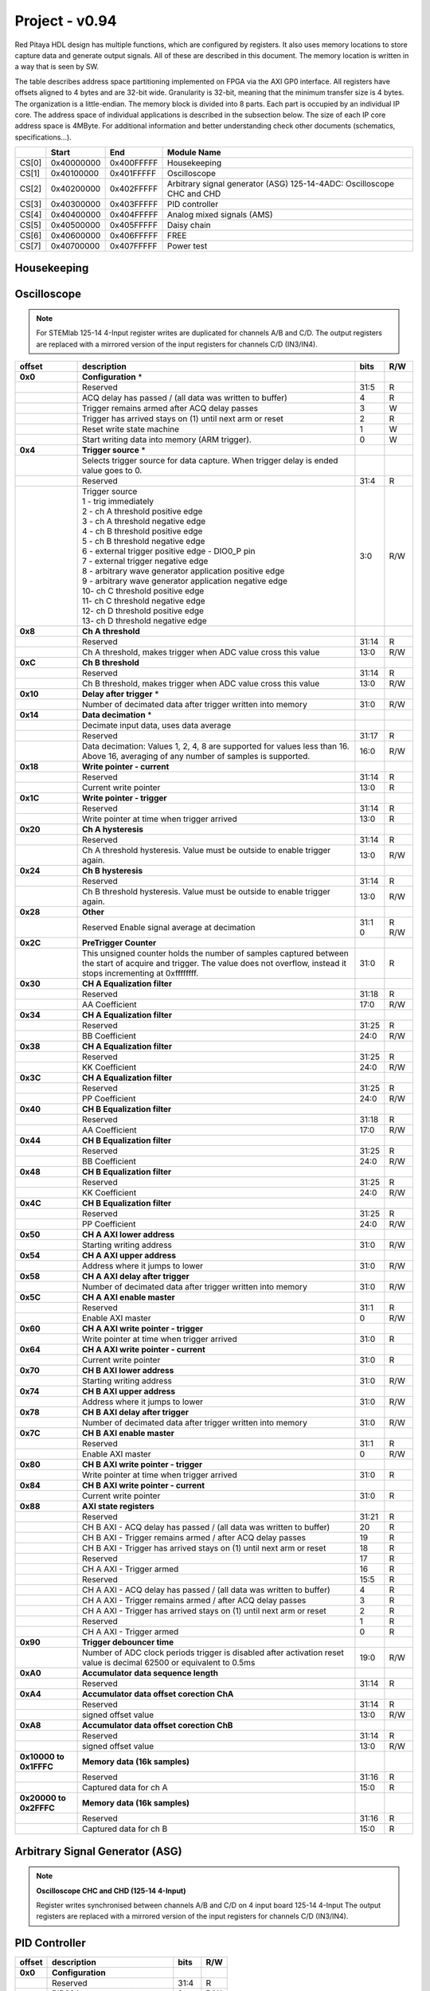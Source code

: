 .. _fpga_094_2.00-15:

***************
Project - v0.94
***************

Red Pitaya HDL design has multiple functions, which are configured by registers. It also uses memory locations to store capture data and generate output signals. All of these are described in this document. The memory location is written in a way that is seen by SW. 

The table describes address space partitioning implemented on FPGA via the AXI GP0 interface. All registers have offsets aligned to 4 bytes and are 32-bit wide. Granularity is 32-bit, meaning that the minimum transfer size is 4 bytes. The organization is a little-endian.
The memory block is divided into 8 parts. Each part is occupied by an individual IP core. The address space of individual applications is described in the subsection below. The size of each IP core address space is 4MByte. 
For additional information and better understanding check other documents (schematics, specifications...).

.. tabularcolumns:: |p{15mm}|p{22mm}|p{22mm}|p{55mm}|

+--------+-------------+------------+----------------------------------+
|        |    Start    | End        | Module Name                      |
+========+=============+============+==================================+
| CS[0]  | 0x40000000  | 0x400FFFFF | Housekeeping                     |
+--------+-------------+------------+----------------------------------+
| CS[1]  | 0x40100000  | 0x401FFFFF | Oscilloscope                     |
+--------+-------------+------------+----------------------------------+
| CS[2]  | 0x40200000  | 0x402FFFFF | Arbitrary signal generator (ASG) |
|        |             |            | \ 125-14-4ADC: \                 |
|        |             |            | Oscilloscope CHC and CHD         |
+--------+-------------+------------+----------------------------------+
| CS[3]  | 0x40300000  | 0x403FFFFF | PID controller                   |
+--------+-------------+------------+----------------------------------+
| CS[4]  | 0x40400000  | 0x404FFFFF | Analog mixed signals (AMS)       |
+--------+-------------+------------+----------------------------------+
| CS[5]  | 0x40500000  | 0x405FFFFF | Daisy chain                      |
+--------+-------------+------------+----------------------------------+
| CS[6]  | 0x40600000  | 0x406FFFFF | FREE                             |
+--------+-------------+------------+----------------------------------+
| CS[7]  | 0x40700000  | 0x407FFFFF | Power test                       |
+--------+-------------+------------+----------------------------------+


Housekeeping
------------

.. tabs::

    .. group-tab:: 12X-XX

        .. tabularcolumns:: |p{15mm}|p{105mm}|p{15mm}|p{15mm}|

        +----------+------------------------------------------------+------+-----+
        | offset   | description                                    | bits | R/W |
        +==========+================================================+======+=====+
        | **0x0**  | **ID**                                         |      |     |
        +----------+------------------------------------------------+------+-----+
        |          | Reserved                                       | 31:4 | R   | 
        +----------+------------------------------------------------+------+-----+
        |          | Design ID                                      |  3:0 | R   |
        +----------+------------------------------------------------+------+-----+
        |          |    0 -prototype                                |      |     |
        +----------+------------------------------------------------+------+-----+
        |          |    1 -release                                  |      |     |
        +----------+------------------------------------------------+------+-----+
        | **0x4**  | **DNA part 1**                                 |      |     |
        +----------+------------------------------------------------+------+-----+
        |          | DNA[31:0]                                      | 31:0 | R   |
        +----------+------------------------------------------------+------+-----+
        | **0x8**  | **DNA part 2**                                 |      |     |
        +----------+------------------------------------------------+------+-----+
        |          | Reserved                                       | 31:25| R   |
        +----------+------------------------------------------------+------+-----+
        |          | DNA[56:32]                                     | 24:0 | R   |
        +----------+------------------------------------------------+------+-----+
        | **0xC**  | **Digital Loopback**                           |      |     |
        +----------+------------------------------------------------+------+-----+
        |          | Reserved                                       | 31:1 | R   |
        +----------+------------------------------------------------+------+-----+
        |          | digital_loop                                   |    0 | R/W |
        +----------+------------------------------------------------+------+-----+
        | **0x10** | **Expansion connector direction P**            |      |     |
        +----------+------------------------------------------------+------+-----+
        |          | Reserved                                       | 31:8 | R   |
        +----------+------------------------------------------------+------+-----+
        |          | Direction for P lines                          |  7:0 | R/W |
        +----------+------------------------------------------------+------+-----+
        |          | 1-out                                          |      |     |
        +----------+------------------------------------------------+------+-----+
        |          | 0-in                                           |      |     |
        +----------+------------------------------------------------+------+-----+
        | **0x14** | **Expansion connector direction N**            |      |     |
        +----------+------------------------------------------------+------+-----+
        |          | Reserved                                       | 31:8 | R   |
        +----------+------------------------------------------------+------+-----+
        |          | Direction for N lines                          | 7:0  | R/W |
        +----------+------------------------------------------------+------+-----+
        |          | 1-out                                          |      |     |
        +----------+------------------------------------------------+------+-----+
        |          | 0-in                                           |      |     |
        +----------+------------------------------------------------+------+-----+
        | **0x18** | **Expansion connector output P**               |      |     |
        +----------+------------------------------------------------+------+-----+
        |          | Reserved                                       | 31:8 | R   |
        +----------+------------------------------------------------+------+-----+
        |          | P pins output                                  | 7:0  | R/W |
        +----------+------------------------------------------------+------+-----+
        | **0x1C** | **Expansion connector output N**               |      |     |
        +----------+------------------------------------------------+------+-----+
        |          | Reserved                                       | 31:8 | R   |
        +----------+------------------------------------------------+------+-----+
        |          | N pins output                                  | 7:0  | R/W |
        +----------+------------------------------------------------+------+-----+
        | **0x20** | **Expansion connector input P**                |      |     |
        +----------+------------------------------------------------+------+-----+
        |          | Reserved                                       | 31:8 | R   |
        +----------+------------------------------------------------+------+-----+
        |          | P pins input                                   | 7:0  | R   |
        +----------+------------------------------------------------+------+-----+
        | **0x24** | **Expansion connector input N**                |      |     |
        +----------+------------------------------------------------+------+-----+
        |          | Reserved                                       | 31:8 | R   |
        +----------+------------------------------------------------+------+-----+
        |          |  N pins input                                  |  7:0 | R   |
        +----------+------------------------------------------------+------+-----+
        | **0x30** |  **LED control**                               |      |     |
        +----------+------------------------------------------------+------+-----+
        |          |  Reserved                                      |  31:8| R   |
        +----------+------------------------------------------------+------+-----+
        |          |  LEDs 7-0                                      |  7:0 | R/W |
        +----------+------------------------------------------------+------+-----+
        | **0x100**|  **FPGA ready**                                |      |     |
        +----------+------------------------------------------------+------+-----+
        |          |  Reserved                                      | 31:1 | R   |
        +----------+------------------------------------------------+------+-----+
        |          |  Programmable logic is out of reset            |     0| R   |
        +----------+------------------------------------------------+------+-----+
        |**0x1000**|  **External trigger override**                 |      |     |
        +----------+------------------------------------------------+------+-----+
        |          |  Reserved                                      | 31:3 | R   |
        +----------+------------------------------------------------+------+-----+
        |          |  Trigger output selector                       |     2| R/W |
        |          |  1: DAC trigger, 0: ADC trigger                |      |     |
        +----------+------------------------------------------------+------+-----+
        |          |  Override GPIO_N_0 to output ADC or DAC trigger|     1| R/W |
        +----------+------------------------------------------------+------+-----+
        |          |  Enable sending and receiving external trigger |     0| R/W |
        |          |  through daisy chain connectors                |      |     |
        |          |  1: enable, 0: disable                         |      |     |
        +----------+------------------------------------------------+------+-----+

    .. group-tab:: 125-14-4ADC

        .. tabularcolumns:: |p{15mm}|p{105mm}|p{15mm}|p{15mm}|

        +----------+------------------------------------------------+------+-----+
        | offset   | description                                    | bits | R/W |
        +==========+================================================+======+=====+
        | **0x0**  | **ID**                                         |      |     |
        +----------+------------------------------------------------+------+-----+
        |          | Reserved                                       | 31:4 | R   | 
        +----------+------------------------------------------------+------+-----+
        |          | Design ID                                      |  3:0 | R   |
        +----------+------------------------------------------------+------+-----+
        |          |    0 -prototype                                |      |     |
        +----------+------------------------------------------------+------+-----+
        |          |    1 -release                                  |      |     |
        +----------+------------------------------------------------+------+-----+
        | **0x4**  | **DNA part 1**                                 |      |     |
        +----------+------------------------------------------------+------+-----+
        |          | DNA[31:0]                                      | 31:0 | R   |
        +----------+------------------------------------------------+------+-----+
        | **0x8**  | **DNA part 2**                                 |      |     |
        +----------+------------------------------------------------+------+-----+
        |          | Reserved                                       | 31:25| R   |
        +----------+------------------------------------------------+------+-----+
        |          | DNA[56:32]                                     | 24:0 | R   |
        +----------+------------------------------------------------+------+-----+
        | **0xC**  | **Digital Loopback**                           |      |     |
        +----------+------------------------------------------------+------+-----+
        |          | Reserved                                       | 31:1 | R   |
        +----------+------------------------------------------------+------+-----+
        |          | digital_loop                                   |    0 | R/W |
        +----------+------------------------------------------------+------+-----+
        | **0x10** | **Expansion connector direction P**            |      |     |
        +----------+------------------------------------------------+------+-----+
        |          | Reserved                                       | 31:8 | R   |
        +----------+------------------------------------------------+------+-----+
        |          | Direction for P lines                          |  7:0 | R/W |
        +----------+------------------------------------------------+------+-----+
        |          | 1-out                                          |      |     |
        +----------+------------------------------------------------+------+-----+
        |          | 0-in                                           |      |     |
        +----------+------------------------------------------------+------+-----+
        | **0x14** | **Expansion connector direction N**            |      |     |
        +----------+------------------------------------------------+------+-----+
        |          | Reserved                                       | 31:8 | R   |
        +----------+------------------------------------------------+------+-----+
        |          | Direction for N lines                          | 7:0  | R/W |
        +----------+------------------------------------------------+------+-----+
        |          | 1-out                                          |      |     |
        +----------+------------------------------------------------+------+-----+
        |          | 0-in                                           |      |     |
        +----------+------------------------------------------------+------+-----+
        | **0x18** | **Expansion connector output P**               |      |     |
        +----------+------------------------------------------------+------+-----+
        |          | Reserved                                       | 31:8 | R   |
        +----------+------------------------------------------------+------+-----+
        |          | P pins output                                  | 7:0  | R/W |
        +----------+------------------------------------------------+------+-----+
        | **0x1C** | **Expansion connector output N**               |      |     |
        +----------+------------------------------------------------+------+-----+
        |          | Reserved                                       | 31:8 | R   |
        +----------+------------------------------------------------+------+-----+
        |          | N pins output                                  | 7:0  | R/W |
        +----------+------------------------------------------------+------+-----+
        | **0x20** | **Expansion connector input P**                |      |     |
        +----------+------------------------------------------------+------+-----+
        |          | Reserved                                       | 31:8 | R   |
        +----------+------------------------------------------------+------+-----+
        |          | P pins input                                   | 7:0  | R   |
        +----------+------------------------------------------------+------+-----+
        | **0x24** | **Expansion connector input N**                |      |     |
        +----------+------------------------------------------------+------+-----+
        |          | Reserved                                       | 31:8 | R   |
        +----------+------------------------------------------------+------+-----+
        |          |  N pins input                                  |  7:0 | R   |
        +----------+------------------------------------------------+------+-----+
        | **0x30** |  **LED control**                               |      |     |
        +----------+------------------------------------------------+------+-----+
        |          |  Reserved                                      |  31:8| R   |
        +----------+------------------------------------------------+------+-----+
        |          |  LEDs 7-0                                      |  7:0 | R/W |
        +----------+------------------------------------------------+------+-----+
        | **0x40** |  **PLL control**                               |      |     |
        +----------+------------------------------------------------+------+-----+
        |          |  Reserved                                      |  31:9| R   |
        +----------+------------------------------------------------+------+-----+
        |          |  Locked                                        |    8 | R   |
        +----------+------------------------------------------------+------+-----+
        |          |  Reserved                                      |   7:5| R   |
        +----------+------------------------------------------------+------+-----+
        |          |  Reference detected                            |    4 | R   |
        +----------+------------------------------------------------+------+-----+
        |          |  Reserved                                      |   3:1| R   |
        +----------+------------------------------------------------+------+-----+
        |          |  Enable                                        |    0 | R/W |
        +----------+------------------------------------------------+------+-----+
        | **0x44** |  **IDELAY reset**                              |      |     |
        +----------+------------------------------------------------+------+-----+
        |          |  Reserved                                      | 31:15| R   |
        +----------+------------------------------------------------+------+-----+
        |          |  CHB[6:0] idelay reset                         |  14:8| R   |
        +----------+------------------------------------------------+------+-----+
        |          |  Reserved                                      |    7 | R   |
        +----------+------------------------------------------------+------+-----+
        |          |  CHA[6:0] idelay reset                         |   6:0| R/W |
        +----------+------------------------------------------------+------+-----+
        | **0x48** |  **IDELAY CHA**                                |      |     |
        +----------+------------------------------------------------+------+-----+
        |          |  Reserved                                      | 31:15| R   |
        +----------+------------------------------------------------+------+-----+
        |          |  CHA[6:0] inc/dec                              |  14:8| W   |
        +----------+------------------------------------------------+------+-----+
        |          |  Reserved                                      |    7 | R   |
        +----------+------------------------------------------------+------+-----+
        |          |  CHA[6:0] idelay enable                        |   6:0| W   |
        +----------+------------------------------------------------+------+-----+
        |          |  CHA[0] idelay stage                           |   4:0| R   |
        +----------+------------------------------------------------+------+-----+
        | **0x4C** |  **IDELAY CHB**                                |      |     |
        +----------+------------------------------------------------+------+-----+
        |          |  Reserved                                      | 31:15| R   |
        +----------+------------------------------------------------+------+-----+
        |          |  CHB[6:0] inc/dec                              |  14:8| W   |
        +----------+------------------------------------------------+------+-----+
        |          |  Reserved                                      |    7 | R   |
        +----------+------------------------------------------------+------+-----+
        |          |  CHB[6:0] idelay enable                        |   6:0| W   |
        +----------+------------------------------------------------+------+-----+
        |          |  CHB[0] idelay stage                           |   4:0| R   |
        +----------+------------------------------------------------+------+-----+
        | **0x50** |  **IDELAY CHC**                                |      |     |
        +----------+------------------------------------------------+------+-----+
        |          |  Reserved                                      | 31:15| R   |
        +----------+------------------------------------------------+------+-----+
        |          |  CHC[6:0] inc/dec                              |  14:8| W   |
        +----------+------------------------------------------------+------+-----+
        |          |  Reserved                                      |    7 | R   |
        +----------+------------------------------------------------+------+-----+
        |          |  CHC[6:0] idelay enable                        |   6:0| W   |
        +----------+------------------------------------------------+------+-----+
        |          |  CHC[0] idelay stage                           |   4:0| R   |
        +----------+------------------------------------------------+------+-----+
        | **0x54** |  **IDELAY CHD**                                |      |     |
        +----------+------------------------------------------------+------+-----+
        |          |  Reserved                                      | 31:15| R   |
        +----------+------------------------------------------------+------+-----+
        |          |  CHD[6:0] inc/dec                              |  14:8| W   |
        +----------+------------------------------------------------+------+-----+
        |          |  Reserved                                      |    7 | R   |
        +----------+------------------------------------------------+------+-----+
        |          |  CHD[6:0] idelay enable                        |   6:0| W   |
        +----------+------------------------------------------------+------+-----+
        |          |  CHD[0] idelay stage                           |   4:0| R   |
        +----------+------------------------------------------------+------+-----+
        | **0x100**|  **FPGA ready**                                |      |     |
        +----------+------------------------------------------------+------+-----+
        |          |  Reserved                                      | 31:1 | R   |
        +----------+------------------------------------------------+------+-----+
        |          |  Programmable logic is out of reset            |     0| R   |
        +----------+------------------------------------------------+------+-----+
        |**0x1000**|  **External trigger override**                 |      |     |
        +----------+------------------------------------------------+------+-----+
        |          |  Reserved                                      | 31:3 | R   |
        +----------+------------------------------------------------+------+-----+
        |          |  Trigger output selector                       |     2| R/W |
        |          |  1: DAC trigger, 0: ADC trigger                |      |     |
        +----------+------------------------------------------------+------+-----+
        |          |  Override GPIO_N_0 to output ADC or DAC trigger|     1| R/W |
        +----------+------------------------------------------------+------+-----+
        |          |  Enable sending and receiving external trigger |     0| R/W |
        |          |  through daisy chain connectors                |      |     |
        |          |  1: enable, 0: disable                         |      |     |
        +----------+------------------------------------------------+------+-----+
    

Oscilloscope
------------

.. note::

    For STEMlab 125-14 4-Input register writes are duplicated for channels A/B and C/D.
    The output registers are replaced with a mirrored version of the input registers for channels C/D (IN3/IN4).

.. tabularcolumns:: |p{15mm}|p{105mm}|p{15mm}|p{15mm}|

+----------+----------------------------------------------------+------+-----+
| offset   | description                                        | bits | R/W |
+==========+====================================================+======+=====+
| **0x0**  | **Configuration** *                                |      |     |
+----------+----------------------------------------------------+------+-----+
|          | Reserved                                           |  31:5|   R |
+----------+----------------------------------------------------+------+-----+
|          | ACQ delay has passed                             / |     4|   R |
|          | (all data was written to buffer)                   |      |     |
+----------+----------------------------------------------------+------+-----+
|          | Trigger remains armed after ACQ delay passes       |     3|   W |
+----------+----------------------------------------------------+------+-----+
|          | Trigger has arrived                                |     2|   R |
|          | stays on (1) until next arm or reset               |      |     |
+----------+----------------------------------------------------+------+-----+
|          | Reset write state machine                          |     1|   W |
+----------+----------------------------------------------------+------+-----+
|          | Start writing data into memory (ARM trigger).      |     0|   W |
+----------+----------------------------------------------------+------+-----+
| **0x4**  | **Trigger source** *                               |      |     |
+----------+----------------------------------------------------+------+-----+
|          |  Selects trigger source for data capture. When     |      |     |
|          |  trigger delay is ended value goes to 0.           |      |     |
+----------+----------------------------------------------------+------+-----+
|          |  Reserved                                          |  31:4|   R |
+----------+----------------------------------------------------+------+-----+
|          | | Trigger source                                   |  3:0 | R/W |
|          | | 1 - trig immediately                             |      |     |
|          | | 2 - ch A threshold positive edge                 |      |     |
|          | | 3 - ch A threshold negative edge                 |      |     |
|          | | 4 - ch B threshold positive edge                 |      |     |
|          | | 5 - ch B threshold negative edge                 |      |     |
|          | | 6 - external trigger positive edge - DIO0_P pin  |      |     |
|          | | 7 - external trigger negative edge               |      |     |
|          | | 8 - arbitrary wave generator application       \ |      |     |
|          |       positive edge                                |      |     |
|          | | 9 - arbitrary wave generator application         |      |     |
|          |       negative edge                             \  |      |     |
|          | | 10- ch C threshold positive edge                 |      |     |
|          | | 11- ch C threshold negative edge                 |      |     |
|          | | 12- ch D threshold positive edge                 |      |     |
|          | | 13- ch D threshold negative edge                 |      |     |
+----------+----------------------------------------------------+------+-----+
| **0x8**  | **Ch A threshold**                                 |      |     |
+----------+----------------------------------------------------+------+-----+
|          | Reserved                                           | 31:14| R   |
+----------+----------------------------------------------------+------+-----+
|          | Ch A threshold, makes trigger when ADC value       | 13:0 | R/W |
|          | cross this value                                   |      |     |
+----------+----------------------------------------------------+------+-----+
| **0xC**  | **Ch B threshold**                                 |      |     |
+----------+----------------------------------------------------+------+-----+
|          | Reserved                                           | 31:14| R   |
+----------+----------------------------------------------------+------+-----+
|          | Ch B threshold, makes trigger when ADC value       | 13:0 | R/W |
|          | cross this value                                   |      |     |
+----------+----------------------------------------------------+------+-----+
| **0x10** | **Delay after trigger** *                          |      |     |
+----------+----------------------------------------------------+------+-----+
|          | Number of decimated data after trigger written     | 31:0 | R/W |
|          | into memory                                        |      |     |
+----------+----------------------------------------------------+------+-----+
| **0x14** | **Data decimation** *                              |      |     |
+----------+----------------------------------------------------+------+-----+
|          | Decimate input data, uses data average             |      |     |
+----------+----------------------------------------------------+------+-----+
|          | Reserved                                           | 31:17| R   |
+----------+----------------------------------------------------+------+-----+
|          | Data decimation: Values 1, 2, 4, 8 are supported   | 16:0 | R/W |
|          | for values less than 16. Above 16, averaging       |      |     |
|          | of any number of samples is supported.             |      |     |
+----------+----------------------------------------------------+------+-----+
| **0x18** | **Write pointer - current**                        |      |     |
+----------+----------------------------------------------------+------+-----+
|          | Reserved                                           | 31:14| R   |
+----------+----------------------------------------------------+------+-----+
|          | Current write pointer                              | 13:0 | R   |
+----------+----------------------------------------------------+------+-----+
| **0x1C** | **Write pointer - trigger**                        |      |     |
+----------+----------------------------------------------------+------+-----+
|          | Reserved                                           | 31:14| R   |
+----------+----------------------------------------------------+------+-----+
|          | Write pointer at time when trigger arrived         | 13:0 | R   |
+----------+----------------------------------------------------+------+-----+
| **0x20** | **Ch A hysteresis**                                |      |     |
+----------+----------------------------------------------------+------+-----+
|          | Reserved                                           | 31:14| R   |
+----------+----------------------------------------------------+------+-----+
|          | Ch A threshold hysteresis. Value must be outside   | 13:0 | R/W |
|          | to enable trigger again.                           |      |     |
+----------+----------------------------------------------------+------+-----+
| **0x24** | **Ch B hysteresis**                                |      |     |
+----------+----------------------------------------------------+------+-----+
|          | Reserved                                           | 31:14| R   |
+----------+----------------------------------------------------+------+-----+
|          | Ch B threshold hysteresis. Value must be outside   | 13:0 | R/W |
|          | to enable trigger again.                           |      |     |
+----------+----------------------------------------------------+------+-----+
| **0x28** | **Other**                                          |      |     |
+----------+----------------------------------------------------+------+-----+
|          | Reserved                                           | 31:1 | R   |
|          | Enable signal average at decimation                | 0    | R/W |
+----------+----------------------------------------------------+------+-----+
| **0x2C** | **PreTrigger Counter**                             |      |     |
+----------+----------------------------------------------------+------+-----+
|          | This unsigned counter holds the number of samples  | 31:0 | R   |
|          | captured between the start of acquire and trigger. |      |     |
|          | The value does not overflow, instead it stops      |      |     |
|          | incrementing at 0xffffffff.                        |      |     |
+----------+----------------------------------------------------+------+-----+
| **0x30** | **CH A Equalization filter**                       |      |     |
+----------+----------------------------------------------------+------+-----+
|          | Reserved                                           | 31:18| R   |
+----------+----------------------------------------------------+------+-----+
|          | AA Coefficient                                     | 17:0 | R/W |
+----------+----------------------------------------------------+------+-----+
| **0x34** | **CH A Equalization filter**                       |      |     |
+----------+----------------------------------------------------+------+-----+
|          | Reserved                                           | 31:25| R   |
+----------+----------------------------------------------------+------+-----+
|          | BB Coefficient                                     | 24:0 | R/W |
+----------+----------------------------------------------------+------+-----+
| **0x38** | **CH A Equalization filter**                       |      |     |
+----------+----------------------------------------------------+------+-----+
|          | Reserved                                           | 31:25| R   |
+----------+----------------------------------------------------+------+-----+
|          | KK Coefficient                                     | 24:0 | R/W |
+----------+----------------------------------------------------+------+-----+
| **0x3C** | **CH A Equalization filter**                       |      |     |
+----------+----------------------------------------------------+------+-----+
|          | Reserved                                           | 31:25| R   |
+----------+----------------------------------------------------+------+-----+
|          | PP Coefficient                                     | 24:0 | R/W |
+----------+----------------------------------------------------+------+-----+
| **0x40** | **CH B Equalization filter**                       |      |     |
+----------+----------------------------------------------------+------+-----+
|          | Reserved                                           | 31:18| R   |
+----------+----------------------------------------------------+------+-----+
|          | AA Coefficient                                     | 17:0 | R/W |
+----------+----------------------------------------------------+------+-----+
| **0x44** | **CH B Equalization filter**                       |      |     |
+----------+----------------------------------------------------+------+-----+
|          | Reserved                                           | 31:25| R   |
+----------+----------------------------------------------------+------+-----+
|          | BB Coefficient                                     | 24:0 | R/W |
+----------+----------------------------------------------------+------+-----+
| **0x48** | **CH B Equalization filter**                       |      |     |
+----------+----------------------------------------------------+------+-----+
|          | Reserved                                           | 31:25| R   |
+----------+----------------------------------------------------+------+-----+
|          | KK Coefficient                                     | 24:0 | R/W |
+----------+----------------------------------------------------+------+-----+
| **0x4C** | **CH B Equalization filter**                       |      |     |
+----------+----------------------------------------------------+------+-----+
|          | Reserved                                           | 31:25| R   |
+----------+----------------------------------------------------+------+-----+
|          | PP Coefficient                                     | 24:0 | R/W |
+----------+----------------------------------------------------+------+-----+
| **0x50** | **CH A AXI lower address**                         |      |     |
+----------+----------------------------------------------------+------+-----+
|          | Starting writing address                           | 31:0 | R/W |
+----------+----------------------------------------------------+------+-----+
| **0x54** | **CH A AXI upper address**                         |      |     |
+----------+----------------------------------------------------+------+-----+
|          | Address where it jumps to lower                    | 31:0 | R/W |
+----------+----------------------------------------------------+------+-----+
| **0x58** | **CH A AXI delay after trigger**                   |      |     |
+----------+----------------------------------------------------+------+-----+
|          | Number of decimated data after trigger written     | 31:0 | R/W |
|          | into memory                                        |      |     |
+----------+----------------------------------------------------+------+-----+
| **0x5C** | **CH A AXI enable master**                         |      |     |
+----------+----------------------------------------------------+------+-----+
|          | Reserved                                           | 31:1 | R   |
+----------+----------------------------------------------------+------+-----+
|          | Enable AXI master                                  | 0    | R/W |
+----------+----------------------------------------------------+------+-----+
| **0x60** | **CH A AXI write pointer - trigger**               |      |     |
+----------+----------------------------------------------------+------+-----+
|          | Write pointer at time when trigger arrived         | 31:0 | R   |
+----------+----------------------------------------------------+------+-----+
| **0x64** | **CH A AXI write pointer - current**               |      |     |
+----------+----------------------------------------------------+------+-----+
|          | Current write pointer                              | 31:0 | R   |
+----------+----------------------------------------------------+------+-----+
| **0x70** | **CH B AXI lower address**                         |      |     |
+----------+----------------------------------------------------+------+-----+
|          | Starting writing address                           | 31:0 | R/W |
+----------+----------------------------------------------------+------+-----+
| **0x74** | **CH B AXI upper address**                         |      |     |
+----------+----------------------------------------------------+------+-----+
|          | Address where it jumps to lower                    | 31:0 | R/W |
+----------+----------------------------------------------------+------+-----+
| **0x78** | **CH B AXI delay after trigger**                   |      |     |
+----------+----------------------------------------------------+------+-----+
|          | Number of decimated data after trigger written     | 31:0 | R/W |
|          | into memory                                        |      |     |
+----------+----------------------------------------------------+------+-----+
| **0x7C** | **CH B AXI enable master**                         |      |     |
+----------+----------------------------------------------------+------+-----+
|          | Reserved                                           | 31:1 | R   |
+----------+----------------------------------------------------+------+-----+
|          | Enable AXI master                                  | 0    | R/W |
+----------+----------------------------------------------------+------+-----+
| **0x80** | **CH B AXI write pointer - trigger**               |      |     |
+----------+----------------------------------------------------+------+-----+
|          | Write pointer at time when trigger arrived         | 31:0 | R   |
+----------+----------------------------------------------------+------+-----+
| **0x84** | **CH B AXI write pointer - current**               |      |     |
+----------+----------------------------------------------------+------+-----+
|          | Current write pointer                              | 31:0 | R   |
+----------+----------------------------------------------------+------+-----+
| **0x88** | **AXI state registers**                            |      |     |
+----------+----------------------------------------------------+------+-----+
|          | Reserved                                           | 31:21|   R |
+----------+----------------------------------------------------+------+-----+
|          | CH B AXI - ACQ delay has passed                  / |    20|   R |
|          | (all data was written to buffer)                   |      |     |
+----------+----------------------------------------------------+------+-----+
|          | CH B AXI - Trigger remains armed /                 |      |     |
|          | after ACQ delay passes                             |    19|   R |
+----------+----------------------------------------------------+------+-----+
|          | CH B AXI - Trigger has arrived                     |      |   R |
|          | stays on (1) until next arm or reset               |    18|     |
+----------+----------------------------------------------------+------+-----+
|          | Reserved                                           |    17|   R |
+----------+----------------------------------------------------+------+-----+
|          | CH A AXI - Trigger armed                           |    16|   R |
+----------+----------------------------------------------------+------+-----+
|          | Reserved                                           |  15:5|   R |
+----------+----------------------------------------------------+------+-----+
|          | CH A AXI - ACQ delay has passed                  / |     4|   R |
|          | (all data was written to buffer)                   |      |     |
+----------+----------------------------------------------------+------+-----+
|          | CH A AXI - Trigger remains armed /                 |      |     |
|          | after ACQ delay passes                             |     3|   R |
+----------+----------------------------------------------------+------+-----+
|          | CH A AXI - Trigger has arrived                     |     2|     |
|          | stays on (1) until next arm or reset               |      |   R |
+----------+----------------------------------------------------+------+-----+
|          | Reserved                                           |     1|   R |
+----------+----------------------------------------------------+------+-----+
|          | CH A AXI - Trigger armed                           |     0|   R |
+----------+----------------------------------------------------+------+-----+
| **0x90** | **Trigger debouncer time**                         |      |     |
+----------+----------------------------------------------------+------+-----+
|          | Number of ADC clock periods trigger is disabled    | 19:0 | R/W |
|          | after activation reset value is decimal 62500 or   |      |     |
|          | equivalent to 0.5ms                                |      |     |
+----------+----------------------------------------------------+------+-----+
| **0xA0** | **Accumulator data sequence length**               |      |     |
+----------+----------------------------------------------------+------+-----+
|          | Reserved                                           | 31:14| R   |
+----------+----------------------------------------------------+------+-----+
| **0xA4** | **Accumulator data offset corection ChA**          |      |     |
+----------+----------------------------------------------------+------+-----+
|          | Reserved                                           | 31:14| R   |
+----------+----------------------------------------------------+------+-----+
|          | signed offset value                                | 13:0 | R/W |
+----------+----------------------------------------------------+------+-----+
| **0xA8** | **Accumulator data offset corection ChB**          |      |     |
+----------+----------------------------------------------------+------+-----+
|          | Reserved                                           | 31:14| R   |
+----------+----------------------------------------------------+------+-----+
|          | signed offset value                                | 13:0 | R/W |
+----------+----------------------------------------------------+------+-----+
| **0x10000| **Memory data (16k samples)**                      |      |     |
| to       |                                                    |      |     |
| 0x1FFFC**|                                                    |      |     |
+----------+----------------------------------------------------+------+-----+
|          | Reserved                                           | 31:16| R   |
+----------+----------------------------------------------------+------+-----+    
|          | Captured data for ch A                             | 15:0 | R   |
+----------+----------------------------------------------------+------+-----+    
| **0x20000| **Memory data (16k samples)**                      |      |     |
| to       |                                                    |      |     |
| 0x2FFFC**|                                                    |      |     |
+----------+----------------------------------------------------+------+-----+
|          | Reserved                                           | 31:16| R   |
+----------+----------------------------------------------------+------+-----+    
|          | Captured data for ch B                             | 15:0 | R   |
+----------+----------------------------------------------------+------+-----+    



Arbitrary Signal Generator (ASG)
--------------------------------

.. note::

    **Oscilloscope CHC and CHD (125-14 4-Input)**
    
    Register writes synchronised between channels A/B and C/D on 4 input board 125-14 4-Input
    The output registers are replaced with a mirrored version of the input registers for channels C/D (IN3/IN4).

.. tabs::

    .. group-tab:: 12X-XX

        .. tabularcolumns:: |p{15mm}|p{105mm}|p{15mm}|p{15mm}|

        +----------+----------------------------------------------------+------+-----+    
        | offset   | description                                        | bits | R/W |
        +==========+====================================================+======+=====+
        | **0x0**  |  **Configuration**                                 |      |     |
        +----------+----------------------------------------------------+------+-----+    
        |          |  Reserved                                          | 31:25| R   |
        +----------+----------------------------------------------------+------+-----+    
        |          |  ch B external gated repetitions                   | 24   | R/W |
        +----------+----------------------------------------------------+------+-----+    
        |          |  ch B set output to 0                              | 23   | R/W |
        +----------+----------------------------------------------------+------+-----+    
        |          |  ch B SM reset                                     | 22   | R/W |
        +----------+----------------------------------------------------+------+-----+    
        |          |  Reserved                                          | 21   | R/W |
        +----------+----------------------------------------------------+------+-----+    
        |          |  ch B SM wrap pointer (if disabled starts at       | 20   | R/W |
        |          |  address0 )                                        |      |     |
        +----------+----------------------------------------------------+------+-----+    
        |          | | ch B trigger selector: (don't change when SM is  | 19:16| R/W |
        |          | | active)                                          |      |     |
        |          | | 1-trig immediately                               |      |     |
        |          | | 2-external trigger positive edge - DIO0_P pin    |      |     |
        |          | | 3-external trigger negative edge                 |      |     |
        +----------+----------------------------------------------------+------+-----+    
        |          |  Reserved                                          | 15:9 | R   |
        +----------+----------------------------------------------------+------+-----+    
        |          |  ch A external gated bursts                        | 8    | R/W |
        +----------+----------------------------------------------------+------+-----+    
        |          |  ch A set output to 0                              | 7    | R/W |
        +----------+----------------------------------------------------+------+-----+    
        |          |  ch A SM reset                                     | 6    | R/W |
        +----------+----------------------------------------------------+------+-----+    
        |          |  Reserved                                          | 5    | R/W |
        +----------+----------------------------------------------------+------+-----+    
        |          |  ch A SM wrap pointer (if disabled starts at       | 4    | R/W |
        |          |  address 0)                                        |      |     |
        +----------+----------------------------------------------------+------+-----+    
        |          | | ch A trigger selector: (don't change when SM is  | 3:0  | R/W |
        |          | | active)                                          |      |     |
        |          | | 1-trig immediately                               |      |     |
        |          | | 2-external trigger positive edge - DIO0_P pin    |      |     |
        |          | | 3-external trigger negative edge                 |      |     |
        +----------+----------------------------------------------------+------+-----+    
        | **0x4**  |  **Ch A amplitude scale and offset**               |      |     |
        +----------+----------------------------------------------------+------+-----+    
        |          |  out  = (data*scale)/0x2000 + offset               |      |     |
        +----------+----------------------------------------------------+------+-----+    
        |          |  Reserved                                          | 31:30| R   |
        +----------+----------------------------------------------------+------+-----+    
        |          |  Amplitude offset                                  | 29:16| R/W |
        +----------+----------------------------------------------------+------+-----+    
        |          |  Reserved                                          | 15:14| R   |
        +----------+----------------------------------------------------+------+-----+    
        |          |  Amplitude scale. 0x2000 == multiply by 1. Unsigned| 13:0 | R/W |
        +----------+----------------------------------------------------+------+-----+    
        | **0x8**  |  **Ch A counter wrap**                             |      |     |
        +----------+----------------------------------------------------+------+-----+    
        |          |  Reserved                                          | 31:30| R   |
        +----------+----------------------------------------------------+------+-----+    
        |          |  Value where counter wraps around. Depends on SM   | 29:0 | R/W |
        |          |  wrap setting. If it is 1 new value is  get by     |      |     |
        |          |  wrap, if value is 0 counter goes to offset value. |      |     |
        |          |  16 bits for decimals.                             |      |     |
        +----------+----------------------------------------------------+------+-----+    
        | **0xC**  |  **Ch A start offset**                             |      |     |
        +----------+----------------------------------------------------+------+-----+    
        |          |  Reserved                                          | 31:30| R   |
        +----------+----------------------------------------------------+------+-----+    
        |          |  Counter start offset. Start offset when trigger   | 29:0 | R/W |
        |          |  arrives. 16 bits for decimals.                    |      |     |
        +----------+----------------------------------------------------+------+-----+    
        | **0x10** |   **Ch A counter step**                            |      |     |
        +----------+----------------------------------------------------+------+-----+    
        |          |  Reserved                                          | 31:30| R   |
        +----------+----------------------------------------------------+------+-----+    
        |          |  Counter step. 16 bits for decimals.               | 29:0 | R/W |
        +----------+----------------------------------------------------+------+-----+    
        | **0x14** |   **Ch A counter step- lower bits**                |      |     |
        +----------+----------------------------------------------------+------+-----+    
        |          |  Counter step read                                 | 31:0 | R   |
        +----------+----------------------------------------------------+------+-----+    
        | **0x18** |   **Ch A number of read cycles in one burst**      |      |     |
        +----------+----------------------------------------------------+------+-----+    
        |          |  Reserved                                          | 31:16| R   |
        +----------+----------------------------------------------------+------+-----+    
        |          |  Number of repeats of table readout. 0=infinite    | 15:0 | R/W |
        +----------+----------------------------------------------------+------+-----+    
        | **0x1C** |   **Ch A number of burst repetitions**             |      |     |
        +----------+----------------------------------------------------+------+-----+    
        |          |  Reserved                                          | 31:16| R   |
        +----------+----------------------------------------------------+------+-----+    
        |          |  Number of repetitions.                            |      |     |
        |          |  0=disabled 0xffff=infinite                        | 15:0 | R/W |
        +----------+----------------------------------------------------+------+-----+    
        | **0x20** |   **Ch A delay between burst repetitions**         |      |     |
        +----------+----------------------------------------------------+------+-----+    
        |          |  Delay between repetitions. Granularity=1us        | 31:0 | R/W |
        +----------+----------------------------------------------------+------+-----+    
        | **0x24** |   **Ch B amplitude scale and offset**              |      |     |
        +----------+----------------------------------------------------+------+-----+    
        |          |  out  = (data*scale)/0x2000 + offset               |      |     |
        +----------+----------------------------------------------------+------+-----+    
        |          |  Reserved                                          | 31:30| R   |
        +----------+----------------------------------------------------+------+-----+    
        |          |  Amplitude offset                                  | 29:16| R/W |
        +----------+----------------------------------------------------+------+-----+    
        |          |  Reserved                                          | 15:14| R   |
        +----------+----------------------------------------------------+------+-----+    
        |          |  Amplitude scale. 0x2000 == multiply by 1. Unsigned| 13:0 | R/W |
        +----------+----------------------------------------------------+------+-----+    
        | **0x28** |   **Ch B counter wrap**                            |      |     |
        +----------+----------------------------------------------------+------+-----+    
        |          |  Reserved                                          | 31:30| R   |
        +----------+----------------------------------------------------+------+-----+    
        |          |  Value where counter wraps around. Depends on SM   | 29:0 | R/W |
        |          |  wrap setting. If it is 1 new value is  get by     |      |     |
        |          |  wrap, if value is 0 counter goes to offset value. |      |     |
        |          |  16 bits for decimals.                             |      |     |
        +----------+----------------------------------------------------+------+-----+    
        | **0x2C** |   **Ch B start offset**                            |      |     |
        +----------+----------------------------------------------------+------+-----+    
        |          |  Reserved                                          | 31:30| R   |
        +----------+----------------------------------------------------+------+-----+    
        |          |  Counter start offset. Start offset when trigger   | 29:0 | R/W |
        |          |  arrives. 16 bits for decimals.                    |      |     |
        +----------+----------------------------------------------------+------+-----+    
        | **0x30** |   **Ch B counter step**                            |      |     |
        +----------+----------------------------------------------------+------+-----+    
        |          |  Reserved                                          | 31:30| R   |
        +----------+----------------------------------------------------+------+-----+    
        |          |  Counter step. 16 bits for decimals.               | 29:0 | R/W |
        +----------+----------------------------------------------------+------+-----+    
        | **0x34** |   **Ch B counter step- lower bits**                |      |     |
        +----------+----------------------------------------------------+------+-----+    
        |          |  Counter step read                                 | 31:0 | R   |
        +----------+----------------------------------------------------+------+-----+    
        | **0x38** |   **Ch B number of read cycles in one burst**      |      |     |
        +----------+----------------------------------------------------+------+-----+    
        |          |  Reserved                                          | 31:16| R   |
        +----------+----------------------------------------------------+------+-----+    
        |          |  Number of repeats of table readout. 0=infinite    | 15:0 | R/W |
        +----------+----------------------------------------------------+------+-----+    
        | **0x3C** |   **Ch B number of burst repetitions**             |      |     |
        +----------+----------------------------------------------------+------+-----+    
        |          |  Reserved                                          | 31:16| R   |
        +----------+----------------------------------------------------+------+-----+    
        |          |  Number of repetitions.                            |      |     |
        |          |  0=disabled 0xffff=infinite                        | 15:0 | R/W |
        +----------+----------------------------------------------------+------+-----+    
        | **0x40** |   **Ch B delay between burst repetitions**         |      |     |
        +----------+----------------------------------------------------+------+-----+    
        |          |  Delay between repetitions. Granularity=1us        | 31:0 | R/W |
        +----------+----------------------------------------------------+------+-----+    
        | **0x4C** |   **Ch A counter step- lower bits**                |      |     |
        +----------+----------------------------------------------------+------+-----+    
        |          |  Counter step write                                | 31:0 | W   |
        +----------+----------------------------------------------------+------+-----+    
        | **0x50** |   **Ch B counter step- lower bits**                |      |     |
        +----------+----------------------------------------------------+------+-----+    
        |          |  Counter step write                                | 31:0 | W   |
        +----------+----------------------------------------------------+------+-----+
        | **0x54** |   **External trigger debouncer**                   |      |     |
        +----------+----------------------------------------------------+------+-----+
        |          | Number of ADC clock periods trigger is disabled    | 19:0 | R/W |
        |          | after activation. Default value is decimal 62500 or|      |     |
        |          | equivalent to 0.5ms                                |      |     |
        +----------+----------------------------------------------------+------+-----+
        | **0x60** |   **Ch A buffer current read pointer**             |      |     |
        +----------+----------------------------------------------------+------+-----+    
        |          |  Reserved                                          | 31:16| R   |
        +----------+----------------------------------------------------+------+-----+    
        |          |  Read pointer                                      | 15:2 | R/W |
        +----------+----------------------------------------------------+------+-----+    
        |          |  Reserved                                          | 1:0  | R   |
        +----------+----------------------------------------------------+------+-----+  
        | **0x64** |   **Ch B buffer current read pointer**             |      |     |
        +----------+----------------------------------------------------+------+-----+    
        |          |  Reserved                                          | 31:16| R   |
        +----------+----------------------------------------------------+------+-----+    
        |          |  Read pointer                                      | 15:2 | R/W |
        +----------+----------------------------------------------------+------+-----+    
        |          |  Reserved                                          | 1:0  | R   |
        +----------+----------------------------------------------------+------+-----+    
        | **0x10000|  Ch A memory data (16k samples)                    |      |     |
        | to       |                                                    |      |     |
        | 0x1FFFC**|                                                    |      |     |
        +----------+----------------------------------------------------+------+-----+    
        |          |  Reserved                                          | 31:14| R   |
        +----------+----------------------------------------------------+------+-----+    
        |          |  ch A data                                         | 13:0 | R/W |
        +----------+----------------------------------------------------+------+-----+    
        | **0x20000|  Ch B memory data (16k samples)                    |      |     |
        | to       |                                                    |      |     |
        | 0x2FFFC**|                                                    |      |     |
        +----------+----------------------------------------------------+------+-----+    
        |          |  Reserved                                          | 31:14| R   |
        +----------+----------------------------------------------------+------+-----+    
        |          |  ch B data                                         | 13:0 | R/W |
        +----------+----------------------------------------------------+------+-----+  

    .. group-tab:: 125-14-4ADC

        .. tabularcolumns:: |p{15mm}|p{105mm}|p{15mm}|p{15mm}|

        +----------+----------------------------------------------------+------+-----+
        | offset   | description                                        | bits | R/W |
        +==========+====================================================+======+=====+
        | **0x0**  | **Configuration** *                                |      |     |
        +----------+----------------------------------------------------+------+-----+
        |          | Reserved                                           |  31:5|   R |
        +----------+----------------------------------------------------+------+-----+
        |          | ACQ delay has passed                             / |     4|   R |
        |          | (all data was written to buffer)                   |      |     |
        +----------+----------------------------------------------------+------+-----+
        |          | Trigger remains armed after ACQ delay passes       |     3|   W |
        +----------+----------------------------------------------------+------+-----+
        |          | Trigger has arrived                                |     2|   R |
        |          | stays on (1) until next arm or reset               |      |     |
        +----------+----------------------------------------------------+------+-----+
        |          | Reset write state machine                          |     1|   W |
        +----------+----------------------------------------------------+------+-----+
        |          | Start writing data into memory (ARM trigger).      |     0|   W |
        +----------+----------------------------------------------------+------+-----+
        | **0x4**  | **Trigger source** *                               |      |     |
        +----------+----------------------------------------------------+------+-----+
        |          |  Selects trigger source for data capture. When     |      |     |
        |          |  trigger delay is ended value goes to 0.           |      |     |
        +----------+----------------------------------------------------+------+-----+
        |          |  Reserved                                          |  31:4|   R |
        +----------+----------------------------------------------------+------+-----+
        |          | | Trigger source                                   |  3:0 | R/W |
        |          | | 1 - trig immediately                             |      |     |
        |          | | 2 - ch A threshold positive edge                 |      |     |
        |          | | 3 - ch A threshold negative edge                 |      |     |
        |          | | 4 - ch B threshold positive edge                 |      |     |
        |          | | 5 - ch B threshold negative edge                 |      |     |
        |          | | 6 - external trigger positive edge - DIO0_P pin  |      |     |
        |          | | 7 - external trigger negative edge               |      |     |
        |          | | 8 - arbitrary wave generator application       \ |      |     |
        |          |       positive edge                                |      |     |
        |          | | 9 - arbitrary wave generator application         |      |     |
        |          |       negative edge                             \  |      |     |
        |          | | 10- ch C threshold positive edge                 |      |     |
        |          | | 11- ch C threshold negative edge                 |      |     |
        |          | | 12- ch D threshold positive edge                 |      |     |
        |          | | 13- ch D threshold negative edge                 |      |     |
        +----------+----------------------------------------------------+------+-----+
        | **0x8**  | **Ch C threshold**                                 |      |     |
        +----------+----------------------------------------------------+------+-----+
        |          | Reserved                                           | 31:14| R   |
        +----------+----------------------------------------------------+------+-----+
        |          | Ch C threshold, makes trigger when ADC value       | 13:0 | R/W |
        |          | cross this value                                   |      |     |
        +----------+----------------------------------------------------+------+-----+
        | **0xC**  | **Ch D threshold**                                 |      |     |
        +----------+----------------------------------------------------+------+-----+
        |          | Reserved                                           | 31:14| R   |
        +----------+----------------------------------------------------+------+-----+
        |          | Ch D threshold, makes trigger when ADC value       | 13:0 | R/W |
        |          | cross this value                                   |      |     |
        +----------+----------------------------------------------------+------+-----+
        | **0x10** | **Delay after trigger** *                          |      |     |
        +----------+----------------------------------------------------+------+-----+
        |          | Number of decimated data after trigger written     | 31:0 | R/W |
        |          | into memory                                        |      |     |
        +----------+----------------------------------------------------+------+-----+
        | **0x14** | **Data decimation** *                              |      |     |
        +----------+----------------------------------------------------+------+-----+
        |          | Decimate input data, uses data average             |      |     |
        +----------+----------------------------------------------------+------+-----+
        |          | Reserved                                           | 31:17| R   |
        +----------+----------------------------------------------------+------+-----+
        |          | Data decimation: Values 1, 2, 4, 8 are supported   | 16:0 | R/W |
        |          | for values less than 16. Above 16, averaging       |      |     |
        |          | of any number of samples is supported.             |      |     |
        +----------+----------------------------------------------------+------+-----+
        | **0x18** | **Write pointer - current**                        |      |     |
        +----------+----------------------------------------------------+------+-----+
        |          | Reserved                                           | 31:14| R   |
        +----------+----------------------------------------------------+------+-----+
        |          | Current write pointer                              | 13:0 | R   |
        +----------+----------------------------------------------------+------+-----+
        | **0x1C** | **Write pointer - trigger**                        |      |     |
        +----------+----------------------------------------------------+------+-----+
        |          | Reserved                                           | 31:14| R   |
        +----------+----------------------------------------------------+------+-----+
        |          | Write pointer at time when trigger arrived         | 13:0 | R   |
        +----------+----------------------------------------------------+------+-----+
        | **0x20** | **Ch C hysteresis**                                |      |     |
        +----------+----------------------------------------------------+------+-----+
        |          | Reserved                                           | 31:14| R   |
        +----------+----------------------------------------------------+------+-----+
        |          | Ch C threshold hysteresis. Value must be outside   | 13:0 | R/W |
        |          | to enable trigger again.                           |      |     |
        +----------+----------------------------------------------------+------+-----+
        | **0x24** | **Ch D hysteresis**                                |      |     |
        +----------+----------------------------------------------------+------+-----+
        |          | Reserved                                           | 31:14| R   |
        +----------+----------------------------------------------------+------+-----+
        |          | Ch D threshold hysteresis. Value must be outside   | 13:0 | R/W |
        |          | to enable trigger again.                           |      |     |
        +----------+----------------------------------------------------+------+-----+
        | **0x28** | **Other**                                          |      |     |
        +----------+----------------------------------------------------+------+-----+
        |          | Reserved                                           | 31:1 | R   |
        |          | Enable signal average at decimation                | 0    | R/W |
        +----------+----------------------------------------------------+------+-----+
        | **0x2C** | **PreTrigger Counter**                             |      |     |
        +----------+----------------------------------------------------+------+-----+
        |          | This unsigned counter holds the number of samples  | 31:0 | R   |
        |          | captured between the start of acquire and trigger. |      |     |
        |          | The value does not overflow, instead it stops      |      |     |
        |          | incrementing at 0xffffffff.                        |      |     |
        +----------+----------------------------------------------------+------+-----+
        | **0x30** | **CH C Equalization filter**                       |      |     |
        +----------+----------------------------------------------------+------+-----+
        |          | Reserved                                           | 31:18| R   |
        +----------+----------------------------------------------------+------+-----+
        |          | AA Coefficient                                     | 17:0 | R/W |
        +----------+----------------------------------------------------+------+-----+
        | **0x34** | **CH C Equalization filter**                       |      |     |
        +----------+----------------------------------------------------+------+-----+
        |          | Reserved                                           | 31:25| R   |
        +----------+----------------------------------------------------+------+-----+
        |          | BB Coefficient                                     | 24:0 | R/W |
        +----------+----------------------------------------------------+------+-----+
        | **0x38** | **CH C Equalization filter**                       |      |     |
        +----------+----------------------------------------------------+------+-----+
        |          | Reserved                                           | 31:25| R   |
        +----------+----------------------------------------------------+------+-----+
        |          | KK Coefficient                                     | 24:0 | R/W |
        +----------+----------------------------------------------------+------+-----+
        | **0x3C** | **CH C Equalization filter**                       |      |     |
        +----------+----------------------------------------------------+------+-----+
        |          | Reserved                                           | 31:25| R   |
        +----------+----------------------------------------------------+------+-----+
        |          | PP Coefficient                                     | 24:0 | R/W |
        +----------+----------------------------------------------------+------+-----+
        | **0x40** | **CH D Equalization filter**                       |      |     |
        +----------+----------------------------------------------------+------+-----+
        |          | Reserved                                           | 31:18| R   |
        +----------+----------------------------------------------------+------+-----+
        |          | AA Coefficient                                     | 17:0 | R/W |
        +----------+----------------------------------------------------+------+-----+
        | **0x44** | **CH D Equalization filter**                       |      |     |
        +----------+----------------------------------------------------+------+-----+
        |          | Reserved                                           | 31:25| R   |
        +----------+----------------------------------------------------+------+-----+
        |          | BB Coefficient                                     | 24:0 | R/W |
        +----------+----------------------------------------------------+------+-----+
        | **0x48** | **CH D Equalization filter**                       |      |     |
        +----------+----------------------------------------------------+------+-----+
        |          | Reserved                                           | 31:25| R   |
        +----------+----------------------------------------------------+------+-----+
        |          | KK Coefficient                                     | 24:0 | R/W |
        +----------+----------------------------------------------------+------+-----+
        | **0x4C** | **CH D Equalization filter**                       |      |     |
        +----------+----------------------------------------------------+------+-----+
        |          | Reserved                                           | 31:25| R   |
        +----------+----------------------------------------------------+------+-----+
        |          | PP Coefficient                                     | 24:0 | R/W |
        +----------+----------------------------------------------------+------+-----+
        | **0x50** | **CH C AXI lower address**                         |      |     |
        +----------+----------------------------------------------------+------+-----+
        |          | Starting writing address                           | 31:0 | R/W |
        +----------+----------------------------------------------------+------+-----+
        | **0x54** | **CH C AXI upper address**                         |      |     |
        +----------+----------------------------------------------------+------+-----+
        |          | Address where it jumps to lower                    | 31:0 | R/W |
        +----------+----------------------------------------------------+------+-----+
        | **0x58** | **CH C AXI delay after trigger**                   |      |     |
        +----------+----------------------------------------------------+------+-----+
        |          | Number of decimated data after trigger written     | 31:0 | R/W |
        |          | into memory                                        |      |     |
        +----------+----------------------------------------------------+------+-----+
        | **0x5C** | **CH C AXI enable master**                         |      |     |
        +----------+----------------------------------------------------+------+-----+
        |          | Reserved                                           | 31:1 | R   |
        +----------+----------------------------------------------------+------+-----+
        |          | Enable AXI master                                  | 0    | R/W |
        +----------+----------------------------------------------------+------+-----+
        | **0x60** | **CH C AXI write pointer - trigger**               |      |     |
        +----------+----------------------------------------------------+------+-----+
        |          | Write pointer at time when trigger arrived         | 31:0 | R   |
        +----------+----------------------------------------------------+------+-----+
        | **0x64** | **CH C AXI write pointer - current**               |      |     |
        +----------+----------------------------------------------------+------+-----+
        |          | Current write pointer                              | 31:0 | R   |
        +----------+----------------------------------------------------+------+-----+
        | **0x70** | **CH D AXI lower address**                         |      |     |
        +----------+----------------------------------------------------+------+-----+
        |          | Starting writing address                           | 31:0 | R/W |
        +----------+----------------------------------------------------+------+-----+
        | **0x74** | **CH D AXI upper address**                         |      |     |
        +----------+----------------------------------------------------+------+-----+
        |          | Address where it jumps to lower                    | 31:0 | R/W |
        +----------+----------------------------------------------------+------+-----+
        | **0x78** | **CH D AXI delay after trigger**                   |      |     |
        +----------+----------------------------------------------------+------+-----+
        |          | Number of decimated data after trigger written     | 31:0 | R/W |
        |          | into memory                                        |      |     |
        +----------+----------------------------------------------------+------+-----+
        | **0x7C** | **CH D AXI enable master**                         |      |     |
        +----------+----------------------------------------------------+------+-----+
        |          | Reserved                                           | 31:1 | R   |
        +----------+----------------------------------------------------+------+-----+
        |          | Enable AXI master                                  | 0    | R/W |
        +----------+----------------------------------------------------+------+-----+
        | **0x80** | **CH D AXI write pointer - trigger**               |      |     |
        +----------+----------------------------------------------------+------+-----+
        |          | Write pointer at time when trigger arrived         | 31:0 | R   |
        +----------+----------------------------------------------------+------+-----+
        | **0x84** | **CH D AXI write pointer - current**               |      |     |
        +----------+----------------------------------------------------+------+-----+
        |          | Current write pointer                              | 31:0 | R   |
        +----------+----------------------------------------------------+------+-----+
        | **0x90** | **Trigger debouncer time**                         |      |     |
        +----------+----------------------------------------------------+------+-----+
        |          | Number of ADC clock periods trigger is disabled    | 19:0 | R/W |
        |          | after activation reset value is decimal 62500 or   |      |     |
        |          | equivalent to 0.5ms                                |      |     |
        +----------+----------------------------------------------------+------+-----+
        | **0xA0** | **Accumulator data sequence length**               |      |     |
        +----------+----------------------------------------------------+------+-----+
        |          | Reserved                                           | 31:14| R   |
        +----------+----------------------------------------------------+------+-----+
        | **0xA4** | **Accumulator data offset corection ChC**          |      |     |
        +----------+----------------------------------------------------+------+-----+
        |          | Reserved                                           | 31:14| R   |
        +----------+----------------------------------------------------+------+-----+
        |          | signed offset value                                | 13:0 | R/W |
        +----------+----------------------------------------------------+------+-----+
        | **0xA8** | **Accumulator data offset corection ChD**          |      |     |
        +----------+----------------------------------------------------+------+-----+
        |          | Reserved                                           | 31:14| R   |
        +----------+----------------------------------------------------+------+-----+
        |          | signed offset value                                | 13:0 | R/W |
        +----------+----------------------------------------------------+------+-----+
        | **0x10000| **Memory data (16k samples)**                      |      |     |
        | to       |                                                    |      |     |
        | 0x1FFFC**|                                                    |      |     |
        +----------+----------------------------------------------------+------+-----+
        |          | Reserved                                           | 31:16| R   |
        +----------+----------------------------------------------------+------+-----+    
        |          | Captured data for ch C                             | 15:0 | R   |
        +----------+----------------------------------------------------+------+-----+    
        | **0x20000| **Memory data (16k samples)**                      |      |     |
        | to       |                                                    |      |     |
        | 0x2FFFC**|                                                    |      |     |
        +----------+----------------------------------------------------+------+-----+
        |          | Reserved                                           | 31:16| R   |
        +----------+----------------------------------------------------+------+-----+    
        |          | Captured data for ch D                             | 15:0 | R   |
        +----------+----------------------------------------------------+------+-----+  



PID Controller
--------------


.. tabularcolumns:: |p{15mm}|p{105mm}|p{15mm}|p{15mm}|

+----------+----------------------------------------------------+------+-----+    
| offset   | description                                        | bits | R/W |
+==========+====================================================+======+=====+
| **0x0**  | **Configuration**                                  |      |     |
+----------+----------------------------------------------------+------+-----+    
|          | Reserved                                           | 31:4 | R   |
+----------+----------------------------------------------------+------+-----+    
|          | PID22 integrator reset                             | 3    | R/W |
+----------+----------------------------------------------------+------+-----+    
|          | PID21 integrator reset                             | 2    | R/W |
+----------+----------------------------------------------------+------+-----+    
|          | PID12 integrator reset                             | 1    | R/W |
+----------+----------------------------------------------------+------+-----+    
|          | PID11 integrator reset                             | 0    | R/W |
+----------+----------------------------------------------------+------+-----+    
| **0x10** | **PID11 set point**                                |      |     |
+----------+----------------------------------------------------+------+-----+    
|          | Reserved                                           | 31:14|  R  |
+----------+----------------------------------------------------+------+-----+    
|          | PID11 set point                                    | 13:0 |  R/W|
+----------+----------------------------------------------------+------+-----+    
| **0x14** | **PID11 proportional coefficient**                 |      |     |
+----------+----------------------------------------------------+------+-----+    
|          | Reserved                                           | 31:14|  R  |
+----------+----------------------------------------------------+------+-----+    
|          | PID11 Kp                                           | 13:0 |  R/W|
+----------+----------------------------------------------------+------+-----+    
| **0x18** | **PID11 integral coefficient**                     |      |     |
+----------+----------------------------------------------------+------+-----+    
|          | Reserved                                           | 31:14|  R  |
+----------+----------------------------------------------------+------+-----+    
|          | PID11 Ki                                           | 13:0 |  R/W|
+----------+----------------------------------------------------+------+-----+    
| **0x1C** | **PID11 derivative coefficient**                   |      |     |
+----------+----------------------------------------------------+------+-----+    
|          | Reserved                                           | 31:14|  R  |
+----------+----------------------------------------------------+------+-----+    
|          | PID11 Kd                                           | 13:0 |  R/W|
+----------+----------------------------------------------------+------+-----+    
| **0x20** | **PID12 set point**                                |      |     |
+----------+----------------------------------------------------+------+-----+    
|          | Reserved                                           | 31:14|  R  |
+----------+----------------------------------------------------+------+-----+    
|          | PID12 set point                                    | 13:0 |  R/W|
+----------+----------------------------------------------------+------+-----+    
| **0x24** | **PID12 proportional coefficient**                 |      |     |
+----------+----------------------------------------------------+------+-----+    
|          | Reserved                                           | 31:14|  R  |
+----------+----------------------------------------------------+------+-----+    
|          | PID12 Kp                                           | 13:0 |  R/W|
+----------+----------------------------------------------------+------+-----+    
| **0x28** | **PID12 integral coefficient**                     |      |     |
+----------+----------------------------------------------------+------+-----+    
|          | Reserved                                           | 31:14|  R  |
+----------+----------------------------------------------------+------+-----+    
|          | PID12 Ki                                           | 13:0 |  R/W|
+----------+----------------------------------------------------+------+-----+    
| **0x2C** | **PID12 derivative coefficient**                   |      |     |
+----------+----------------------------------------------------+------+-----+    
|          | Reserved                                           | 31:14|  R  |
+----------+----------------------------------------------------+------+-----+    
|          | PID12 Kd                                           | 13:0 |  R/W|
+----------+----------------------------------------------------+------+-----+    
| **0x30** | **PID21 set point**                                |      |     |
+----------+----------------------------------------------------+------+-----+    
|          | Reserved                                           | 31:14|  R  |
+----------+----------------------------------------------------+------+-----+    
|          | PID21 set point                                    | 13:0 |  R/W|
+----------+----------------------------------------------------+------+-----+    
| **0x34** | **PID21 proportional coefficient**                 |      |     |
+----------+----------------------------------------------------+------+-----+    
|          | Reserved                                           | 31:14|  R  |
+----------+----------------------------------------------------+------+-----+    
|          | PID21 Kp                                           | 13:0 |  R/W|
+----------+----------------------------------------------------+------+-----+    
| **0x38** | **PID21 integral coefficient**                     |      |     |
+----------+----------------------------------------------------+------+-----+    
|          | Reserved                                           | 31:14|  R  |
+----------+----------------------------------------------------+------+-----+    
|          | PID21 Ki                                           | 13:0 |  R/W|
+----------+----------------------------------------------------+------+-----+    
| **0x3C** | **PID21 derivative coefficient**                   |      |     |
+----------+----------------------------------------------------+------+-----+    
|          | Reserved                                           | 31:14|  R  |
+----------+----------------------------------------------------+------+-----+    
|          | PID21 Kd                                           | 13:0 |  R/W|
+----------+----------------------------------------------------+------+-----+    
| **0x40** | **PID22 set point**                                |      |     |
+----------+----------------------------------------------------+------+-----+    
|          | Reserved                                           | 31:14|  R  |
+----------+----------------------------------------------------+------+-----+    
|          | PID22 set point                                    | 13:0 |  R/W|
+----------+----------------------------------------------------+------+-----+    
| **0x44** | **PID22 proportional coefficient**                 |      |     |
+----------+----------------------------------------------------+------+-----+    
|          | Reserved                                           | 31:14|  R  |
+----------+----------------------------------------------------+------+-----+    
|          | PID22 Kp                                           | 13:0 |  R/W|
+----------+----------------------------------------------------+------+-----+    
| **0x48** | **PID22 integral coefficient**                     |      |     |
+----------+----------------------------------------------------+------+-----+    
|          | Reserved                                           | 31:14|  R  |
+----------+----------------------------------------------------+------+-----+    
|          | PID22 Ki                                           | 13:0 |  R/W|
+----------+----------------------------------------------------+------+-----+    
| **0x4C** | **PID22 derivative coefficient**                   |      |     |
+----------+----------------------------------------------------+------+-----+    
|          | Reserved                                           | 31:14|  R  |
+----------+----------------------------------------------------+------+-----+    
|          | PID22 Kd                                           | 13:0 |  R/W|
+----------+----------------------------------------------------+------+-----+    

--------------------------
Analog Mixed Signals (AMS)
--------------------------

.. tabularcolumns:: |p{15mm}|p{105mm}|p{15mm}|p{15mm}|

+----------+-----------------------------------------------------+------+-----+    
| offset   | description                                         | bits | R/W |
+==========+=====================================================+======+=====+
| **0x0**  | **XADC AIF0** (disabled)                            |      |     |
+----------+-----------------------------------------------------+------+-----+    
|          | Reserved                                            | 31:12| R   |
+----------+-----------------------------------------------------+------+-----+    
|          | AIF0 value                                          | 11:0 | R   |
+----------+-----------------------------------------------------+------+-----+    
| **0x4**  | **XADC AIF1** (disabled)                            |      |     |
+----------+-----------------------------------------------------+------+-----+    
|          | Reserved                                            | 31:12| R   |
+----------+-----------------------------------------------------+------+-----+    
|          | AIF1 value                                          | 11:0 | R   |
+----------+-----------------------------------------------------+------+-----+    
| **0x8**  | **XADC AIF2** (disabled)                            |      |     |
+----------+-----------------------------------------------------+------+-----+    
|          | Reserved                                            | 31:12| R   |
+----------+-----------------------------------------------------+------+-----+    
|          | AIF2 value                                          | 11:0 | R   |
+----------+-----------------------------------------------------+------+-----+    
| **0xC**  | **XADC AIF3** (disabled)                            |      |     |
+----------+-----------------------------------------------------+------+-----+    
|          | Reserved                                            | 31:12| R   |
+----------+-----------------------------------------------------+------+-----+    
|          | AIF3 value                                          | 11:0 | R   |
+----------+-----------------------------------------------------+------+-----+    
| **0x10** | **XADC AIF4** (disabled)                            |      |     |
+----------+-----------------------------------------------------+------+-----+    
|          | Reserved                                            | 31:12| R   |
+----------+-----------------------------------------------------+------+-----+    
|          | AIF4 value (5V power supply)                        | 11:0 | R   |
+----------+-----------------------------------------------------+------+-----+    
| **0x20** | **PWM DAC0**                                        |      |     |
+----------+-----------------------------------------------------+------+-----+    
|          | Reserved                                            | 31:24| R   |
+----------+-----------------------------------------------------+------+-----+    
|          | PWM value (100% == 255)                             | 23:16| R/W |
+----------+-----------------------------------------------------+------+-----+    
|          | Bit select for PWM repetition which have value PWM+1| 15:0 | R/W |
+----------+-----------------------------------------------------+------+-----+    
| **0x24** | **PWM DAC1**                                        |      |     |
+----------+-----------------------------------------------------+------+-----+    
|          | Reserved                                            | 31:24| R   |
+----------+-----------------------------------------------------+------+-----+    
|          | PWM value (100% == 255)                             | 23:16| R/W |
+----------+-----------------------------------------------------+------+-----+    
|          | Bit select for PWM repetition which have value PWM+1| 15:0 | R/W |
+----------+-----------------------------------------------------+------+-----+    
| **0x28** | **PWM DAC2**                                        |      |     |
+----------+-----------------------------------------------------+------+-----+    
|          | Reserved                                            | 31:24| R   |
+----------+-----------------------------------------------------+------+-----+    
|          | PWM value (100% == 255)                             | 23:16| R/W |
+----------+-----------------------------------------------------+------+-----+    
|          | Bit select for PWM repetition which have value PWM+1| 15:0 | R/W |
+----------+-----------------------------------------------------+------+-----+    
| **0x2C** | **PWM DAC3**                                        |      |     |
+----------+-----------------------------------------------------+------+-----+    
|          | Reserved                                            | 31:24| R   |
+----------+-----------------------------------------------------+------+-----+    
|          | PWM value (100% == 255)                             | 23:16| R/W |
+----------+-----------------------------------------------------+------+-----+    
|          | Bit select for PWM repetition which have value PWM+1| 15:0 | R/W |
+----------+-----------------------------------------------------+------+-----+    


Daisy Chain
-----------

.. tabularcolumns:: |p{15mm}|p{105mm}|p{15mm}|p{15mm}|

+----------+----------------------------------------------------+------+-----+    
| offset   | description                                        | bits | R/W |
+==========+====================================================+======+=====+
| **0x0**  | **Control**                                        |      |     |
+----------+----------------------------------------------------+------+-----+    
|          |  Reserved                                          | 31:2 | R   |
+----------+----------------------------------------------------+------+-----+    
|          |  RX enable                                         | 1    | R/W |
+----------+----------------------------------------------------+------+-----+    
|          |  TX enable                                         | 0    | R/W |
+----------+----------------------------------------------------+------+-----+    
| **0x4**  | **Transmitter data selector**                      |      |     |
+----------+----------------------------------------------------+------+-----+    
|          |  Custom data                                       | 31:1 | R/W |
+----------+----------------------------------------------------+------+-----+    
|          |  Reserved                                          | 15:8 | R   |
+----------+----------------------------------------------------+------+-----+    
|          |  | Data source                                     | 3:0  | R/W |
|          |  | 0 - data is 0                                   |      |     |
|          |  | 1 - user data (from logic)                      |      |     |
|          |  | 2 - custom data (from this register)            |      |     |
|          |  | 3 - training data (0x00FF)                      |      |     |
|          |  | 4 - transmit received data (loop back)          |      |     |
|          |  | 5 - random data (for testing)                   |      |     |
+----------+----------------------------------------------------+------+-----+    
| **0x8**  | **Receiver training**                              |      |     |
+----------+----------------------------------------------------+------+-----+    
|          | Reserved                                           | 31:2 | R   |
+----------+----------------------------------------------------+------+-----+    
|          | Training successful                                | 1    | R   |
+----------+----------------------------------------------------+------+-----+    
|          | Enable training                                    | 0    | R/W |
+----------+----------------------------------------------------+------+-----+    
| **0xC**  | **Received data**                                  |      |     |
+----------+----------------------------------------------------+------+-----+    
|          |  Received data which is different than 0           | 31:1 | R   |
+----------+----------------------------------------------------+------+-----+    
|          |  Received raw data                                 | 15:0 | R   |
+----------+----------------------------------------------------+------+-----+    
| **0x10** | **Testing control**                                |      |     |
+----------+----------------------------------------------------+------+-----+    
|          | Reserved                                           | 31:1 | R   |
+----------+----------------------------------------------------+------+-----+    
|          | Reset testing counters (error & data)              | 0    | R/W |
+----------+----------------------------------------------------+------+-----+    
| **0x14** | **Testing error counter**                          |      |     |
+----------+----------------------------------------------------+------+-----+    
|          | Error increases if received data is not the        | 31:0 | R   |
|          | same as transmitted testing data                   |      |     |
+----------+----------------------------------------------------+------+-----+    
| **0x18** | **Testing data counter**                           |      |     |
+----------+----------------------------------------------------+------+-----+    
|          | Counter increases when value different as          | 31:0 | R   |
|          | 0 is received                                      |      |     |
+----------+----------------------------------------------------+------+-----+    


Power Test
----------


.. tabularcolumns:: |p{15mm}|p{105mm}|p{15mm}|p{15mm}|

+----------+----------------------------------------------------+------+-----+    
| offset   | description                                        | bits | R/W |
+==========+====================================================+======+=====+
| **0x0**  | **Control**                                        |      |     |
+----------+----------------------------------------------------+------+-----+    
|          | Reserved                                           | 31:1 | R   |
+----------+----------------------------------------------------+------+-----+    
|          | Enable module                                      | 0    | R/W |
+----------+----------------------------------------------------+------+-----+    
